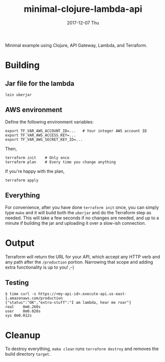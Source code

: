 #+TITLE: minimal-clojure-lambda-api
#+DATE: 2017-12-07 Thu
#+OPTIONS: toc:nil num:nil

Minimal example using Clojure, API Gateway, Lambda, and Terraform.

* Building

** Jar file for the lambda
#+BEGIN_SRC
lein uberjar
#+END_SRC

** AWS environment
Define the following environment variables:
#+BEGIN_SRC
export TF_VAR_AWS_ACCOUNT_ID=...   # Your integer AWS account ID
export TF_VAR_AWS_ACCESS_KEY=...
export TF_VAR_AWS_SECRET_KEY_ID=...
#+END_SRC
Then,
#+BEGIN_SRC
terraform init    # Only once
terraform plan    # Every time you change anything
#+END_SRC

If you're happy with the plan,
#+BEGIN_SRC
terraform apply
#+END_SRC

** Everything

For convenience, after you have done =terraform init= once, you can
simply type =make= and it will build both the =uberjar= and do the
Terraform step as needed.  This will take a few seconds if no changes
are needed, and up to a minute if building the jar and uploading it
over a slow-ish connection.

* Output

Terraform will return the URL for your API, which accept any HTTP verb
and any path after the =/production= portion.  Narrowing that scope
and adding extra functionality is up to you! ;-)

** Testing
#+BEGIN_SRC
$ time curl -s https://<my-api-id>.execute-api.us-east-1.amazonaws.com/production
{"status":"OK","extra-stuff":"I am lambda, hear me roar"}
real	0m0.260s
user	0m0.020s
sys	0m0.012s
#+END_SRC


* Cleanup

To destroy everything, =make clean= runs =terraform destroy= and
removes the build directory =target=.
